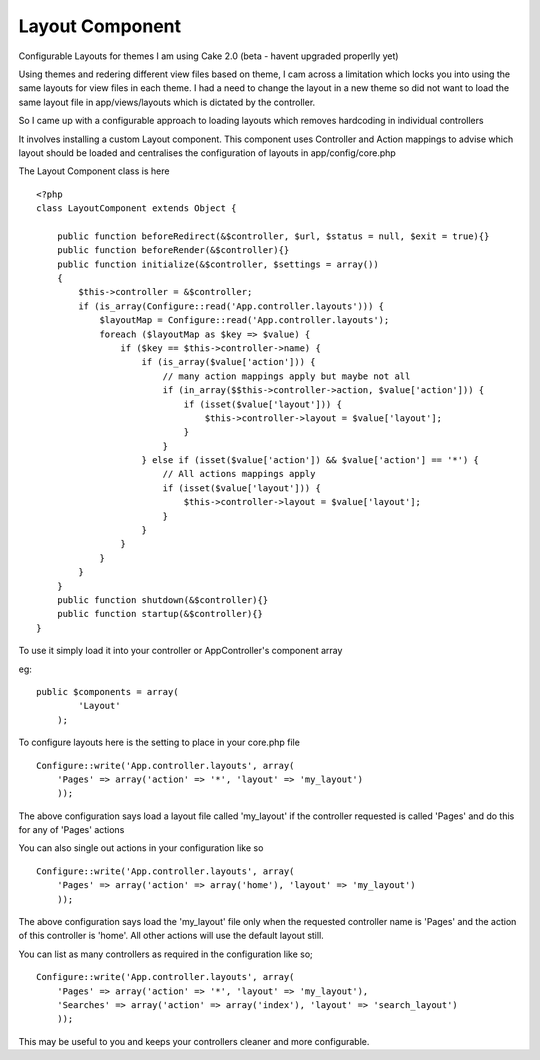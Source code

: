Layout Component
================

Configurable Layouts for themes
I am using Cake 2.0 (beta - havent upgraded properlly yet)

Using themes and redering different view files based on theme, I cam
across a limitation which locks you into using the same layouts for
view files in each theme. I had a need to change the layout in a new
theme so did not want to load the same layout file in
app/views/layouts which is dictated by the controller.

So I came up with a configurable approach to loading layouts which
removes hardcoding in individual controllers

It involves installing a custom Layout component. This component uses
Controller and Action mappings to advise which layout should be loaded
and centralises the configuration of layouts in app/config/core.php

The Layout Component class is here

::

    
    <?php
    class LayoutComponent extends Object {
    
        public function beforeRedirect(&$controller, $url, $status = null, $exit = true){}
        public function beforeRender(&$controller){}
        public function initialize(&$controller, $settings = array())
        {
            $this->controller = &$controller;
            if (is_array(Configure::read('App.controller.layouts'))) {
                $layoutMap = Configure::read('App.controller.layouts');
                foreach ($layoutMap as $key => $value) {
                    if ($key == $this->controller->name) {
                        if (is_array($value['action'])) {
                            // many action mappings apply but maybe not all
                            if (in_array($$this->controller->action, $value['action'])) {
                                if (isset($value['layout'])) {
                                    $this->controller->layout = $value['layout'];
                                }
                            }
                        } else if (isset($value['action']) && $value['action'] == '*') {
                            // All actions mappings apply
                            if (isset($value['layout'])) {
                                $this->controller->layout = $value['layout'];
                            }
                        }
                    }
                }
            }
        }
        public function shutdown(&$controller){}
        public function startup(&$controller){}
    }

To use it simply load it into your controller or AppController's
component array

eg:

::

    
    public $components = array(        
            'Layout'
        );

To configure layouts here is the setting to place in your core.php
file

::

    
    Configure::write('App.controller.layouts', array(
        'Pages' => array('action' => '*', 'layout' => 'my_layout')
        ));

The above configuration says load a layout file called 'my_layout' if
the controller requested is called 'Pages' and do this for any of
'Pages' actions

You can also single out actions in your configuration like so

::

    
    Configure::write('App.controller.layouts', array(
        'Pages' => array('action' => array('home'), 'layout' => 'my_layout')
        ));

The above configuration says load the 'my_layout' file only when the
requested controller name is 'Pages' and the action of this controller
is 'home'. All other actions will use the default layout still.

You can list as many controllers as required in the configuration like
so;

::

    
    Configure::write('App.controller.layouts', array(
        'Pages' => array('action' => '*', 'layout' => 'my_layout'),
        'Searches' => array('action' => array('index'), 'layout' => 'search_layout')
        ));

This may be useful to you and keeps your controllers cleaner and more
configurable.


.. author:: tpuglia
.. categories:: articles, components
.. tags:: Layouts,component,Components

